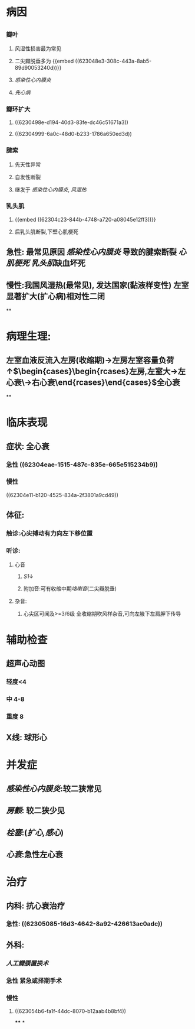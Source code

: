 #+ALIAS: 二闭

* 病因
** [[../assets/image_1647331395872_0.png]]
*** 瓣叶
**** 风湿性损害最为常见
**** 二尖瓣脱垂多为 {{embed ((623048e3-308c-443a-8ab5-89d90053240d))}}
**** [[感染性心内膜炎]]
**** [[先心病]]
*** 瓣环扩大
**** ((6230498e-d194-40d3-83fe-dc46c51671a3))
**** ((62304999-6a0c-48d0-b233-1786a650ed3d))
*** 腱索
**** 先天性异常
**** 自发性断裂
**** 继发于 [[感染性心内膜炎]], [[风湿热]]
*** 乳头肌
**** {{embed ((62304c23-844b-4748-a720-a08045e12ff3))}}
**** 后乳头肌断裂,下壁心肌梗死
** 急性: 最常见原因 [[感染性心内膜炎]] 导致的腱索断裂 [[心肌梗死]] [[乳头肌]]缺血坏死
** 慢性:我国风湿热(最常见), 发达国家(黏液样变性) 左室显著扩大(扩心病)相对性二闭
**
* 病理生理:
** 左室血液反流入左房(收缩期)→左房左室容量负荷↑$\begin{cases}\begin{rcases}左房,左室大→左心衰\\右房右室大→右心衰\end{rcases}\end{cases}$全心衰
**
* 临床表现
** 症状: 全心衰
*** 急性 ((62304eae-1515-487c-835e-665e515234b9))
*** 慢性
((62304e11-b120-4525-834a-2f3801a9cd49))
** 体征:
*** 触诊:心尖搏动有力向左下移位置
*** 听诊:
**** 心音
***** [[S1]]↓
***** 附加音:可有收缩中期[[咯喇音]](二尖瓣脱垂)
**** 杂音:
***** 心尖区可闻及>=3/6级 全收缩期吹风样杂音,可向左腋下左肩胛下传导
* 辅助检查
** 超声心动图
*** 轻度<4
*** 中 4-8
*** 重度 8
** X线: 球形心
* 并发症
** [[感染性心内膜炎]]:较二狭常见
** [[房颤]]: 较二狭少见
** [[栓塞]]:([[扩心,感心]])
** [[心衰]]:急性左心衰
* 治疗
** 内科: 抗心衰治疗
*** 急性: ((62305085-16d3-4642-8a92-426613ac0adc))
** 外科:
*** [[人工瓣膜置换术]]
*** 急性 紧急或择期手术
*** 慢性
**** ((623054b6-fa1f-44dc-8070-b12aab4b8bf4))
****
*
